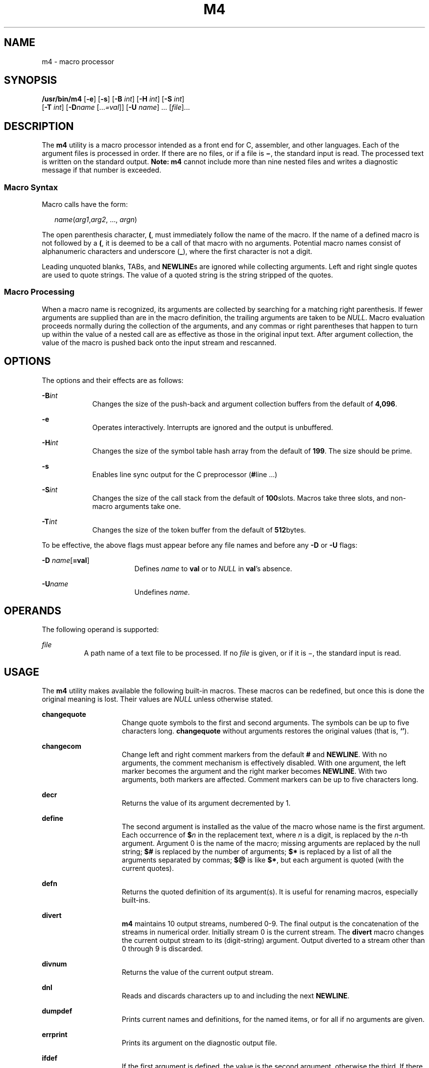 .\"
.\" Sun Microsystems, Inc. gratefully acknowledges The Open Group for
.\" permission to reproduce portions of its copyrighted documentation.
.\" Original documentation from The Open Group can be obtained online at
.\" http://www.opengroup.org/bookstore/.
.\"
.\" The Institute of Electrical and Electronics Engineers and The Open
.\" Group, have given us permission to reprint portions of their
.\" documentation.
.\"
.\" In the following statement, the phrase ``this text'' refers to portions
.\" of the system documentation.
.\"
.\" Portions of this text are reprinted and reproduced in electronic form
.\" in the SunOS Reference Manual, from IEEE Std 1003.1, 2004 Edition,
.\" Standard for Information Technology -- Portable Operating System
.\" Interface (POSIX), The Open Group Base Specifications Issue 6,
.\" Copyright (C) 2001-2004 by the Institute of Electrical and Electronics
.\" Engineers, Inc and The Open Group.  In the event of any discrepancy
.\" between these versions and the original IEEE and The Open Group
.\" Standard, the original IEEE and The Open Group Standard is the referee
.\" document.  The original Standard can be obtained online at
.\" http://www.opengroup.org/unix/online.html.
.\"
.\" This notice shall appear on any product containing this material.
.\"
.\" The contents of this file are subject to the terms of the
.\" Common Development and Distribution License (the "License").
.\" You may not use this file except in compliance with the License.
.\"
.\" You can obtain a copy of the license at usr/src/OPENSOLARIS.LICENSE
.\" or http://www.opensolaris.org/os/licensing.
.\" See the License for the specific language governing permissions
.\" and limitations under the License.
.\"
.\" When distributing Covered Code, include this CDDL HEADER in each
.\" file and include the License file at usr/src/OPENSOLARIS.LICENSE.
.\" If applicable, add the following below this CDDL HEADER, with the
.\" fields enclosed by brackets "[]" replaced with your own identifying
.\" information: Portions Copyright [yyyy] [name of copyright owner]
.\"
.\"
.\" Copyright 1989 AT&T
.\" Portions Copyright (c) 1992, X/Open Company Limited All Rights Reserved
.\" Copyright (c) 2007, Sun Microsystems, Inc. All Rights Reserved.
.\"
.TH M4 1 "Oct 25, 2017"
.SH NAME
m4 \- macro processor
.SH SYNOPSIS
.LP
.nf
\fB/usr/bin/m4\fR [\fB-e\fR] [\fB-s\fR] [\fB-B\fR \fIint\fR] [\fB-H\fR \fIint\fR] [\fB-S\fR \fIint\fR]
     [\fB-T\fR \fIint\fR] [\fB-D\fR\fIname\fR [...\fI=val\fR]] [\fB-U\fR \fIname\fR] ... [\fIfile\fR]...
.fi

.SH DESCRIPTION
.sp
.LP
The \fBm4\fR utility is a macro processor intended as a front end for C,
assembler, and other languages. Each of the argument files is processed in
order. If there are no files, or if a file is \fB\(mi\fR, the standard input is
read. The processed text is written on the standard output. \fBNote:\fR
\fBm4\fR cannot include more than nine nested files and writes a diagnostic
message if that number is exceeded.
.SS "Macro Syntax"
.sp
.LP
Macro calls have the form:
.sp
.in +2
.nf
\fIname\fR(\fIarg1\fR,\fIarg2\fR, ..., \fIargn\fR)
.fi
.in -2
.sp

.sp
.LP
The open parenthesis character, \fB(\fR, must immediately follow the name of
the macro. If the name of a defined macro is not followed by a \fB(\fR, it is
deemed to be a call of that macro with no arguments. Potential macro names
consist of alphanumeric characters and underscore (\fB_\fR), where the first
character is not a digit.
.sp
.LP
Leading unquoted blanks, TABs, and \fBNEWLINE\fRs are ignored while collecting
arguments. Left and right single quotes are used to quote strings. The value of
a quoted string is the string stripped of the quotes.
.SS "Macro Processing"
.sp
.LP
When a macro name is recognized, its arguments are collected by searching for a
matching right parenthesis. If fewer arguments are supplied than are in the
macro definition, the trailing arguments are taken to be \fINULL\fR. Macro
evaluation proceeds normally during the collection of the arguments, and any
commas or right parentheses that happen to turn up within the value of a nested
call are as effective as those in the original input text. After argument
collection, the value of the macro is pushed back onto the input stream and
rescanned.
.SH OPTIONS
.sp
.LP
The options and their effects are as follows:
.sp
.ne 2
.na
\fB\fB-B\fR\fIint\fR\fR
.ad
.RS 9n
Changes the size of the push-back and argument collection buffers from the
default of \fB4,096\fR.
.RE

.sp
.ne 2
.na
\fB\fB-e\fR\fR
.ad
.RS 9n
Operates interactively. Interrupts are ignored and the output is unbuffered.
.RE

.sp
.ne 2
.na
\fB\fB-H\fR\fIint\fR\fR
.ad
.RS 9n
Changes the size of the symbol table hash array from the default of \fB199\fR.
The size should be prime.
.RE

.sp
.ne 2
.na
\fB\fB-s\fR\fR
.ad
.RS 9n
Enables line sync output for the C preprocessor (\fB#\fRline .\|.\|.\|)
.RE

.sp
.ne 2
.na
\fB\fB-S\fR\fIint\fR\fR
.ad
.RS 9n
Changes the size of the call stack from the default of \fB100\fRslots. Macros
take three slots, and non-macro arguments take one.
.RE

.sp
.ne 2
.na
\fB\fB-T\fR\fIint\fR\fR
.ad
.RS 9n
Changes the size of the token buffer from the default of \fB512\fRbytes.
.RE

.sp
.LP
To be effective, the above flags must appear before any file names and before
any \fB-D\fR or \fB-U\fR flags:
.sp
.ne 2
.na
\fB\fB-D\fR \fIname\fR[\fB=\fR\fBval\fR]\fR
.ad
.RS 17n
Defines \fIname\fR to \fBval\fR or to \fINULL\fR in \fBval\fR's absence.
.RE

.sp
.ne 2
.na
\fB\fB-U\fR\fIname\fR\fR
.ad
.RS 17n
Undefines \fIname\fR.
.RE

.SH OPERANDS
.sp
.LP
The following operand is supported:
.sp
.ne 2
.na
\fB\fIfile\fR\fR
.ad
.RS 8n
A path name of a text file to be processed. If no \fIfile\fR is given, or if it
is \(mi, the standard input is read.
.RE

.SH USAGE
.sp
.LP
The \fBm4\fR utility makes available the following built-in macros. These
macros can be redefined, but once this is done the original meaning is lost.
Their values are \fINULL\fR unless otherwise stated.
.sp
.ne 2
.na
\fB\fBchangequote\fR\fR
.ad
.RS 15n
Change quote symbols to the first and second arguments. The symbols can be up
to five characters long. \fBchangequote\fR without arguments restores the
original values (that is, \fB`\|'\fR).
.RE

.sp
.ne 2
.na
\fB\fBchangecom\fR\fR
.ad
.RS 15n
Change left and right comment markers from the default \fB#\fR and
\fBNEWLINE\fR. With no arguments, the comment mechanism is effectively
disabled. With one argument, the left marker becomes the argument and the right
marker becomes \fBNEWLINE\fR. With two arguments, both markers are affected.
Comment markers can be up to five characters long.
.RE

.sp
.ne 2
.na
\fB\fBdecr\fR\fR
.ad
.RS 15n
Returns the value of its argument decremented by 1.
.RE

.sp
.ne 2
.na
\fB\fBdefine\fR\fR
.ad
.RS 15n
The second argument is installed as the value of the macro whose name is the
first argument. Each occurrence of \fB$\fR\fIn\fR in the replacement text,
where \fIn\fR is a digit, is replaced by the \fIn\fR-th argument. Argument 0 is
the name of the macro; missing arguments are replaced by the null string;
\fB$#\fR is replaced by the number of arguments; \fB$*\fR is replaced by a list
of all the arguments separated by commas; \fB$@\fR is like \fB$*\fR, but each
argument is quoted (with the current quotes).
.RE

.sp
.ne 2
.na
\fB\fBdefn\fR\fR
.ad
.RS 15n
Returns the quoted definition of its argument(s). It is useful for renaming
macros, especially built-ins.
.RE

.sp
.ne 2
.na
\fB\fBdivert\fR\fR
.ad
.RS 15n
\fBm4\fR maintains 10 output streams, numbered 0-9. The final output is the
concatenation of the streams in numerical order. Initially stream 0 is the
current stream. The \fBdivert\fR macro changes the current output stream to its
(digit-string) argument. Output diverted to a stream other than 0 through 9 is
discarded.
.RE

.sp
.ne 2
.na
\fB\fBdivnum\fR\fR
.ad
.RS 15n
Returns the value of the current output stream.
.RE

.sp
.ne 2
.na
\fB\fBdnl\fR\fR
.ad
.RS 15n
Reads and discards characters up to and including the next \fBNEWLINE\fR.
.RE

.sp
.ne 2
.na
\fB\fBdumpdef\fR\fR
.ad
.RS 15n
Prints current names and definitions, for the named items, or for all if no
arguments are given.
.RE

.sp
.ne 2
.na
\fB\fBerrprint\fR\fR
.ad
.RS 15n
Prints its argument on the diagnostic output file.
.RE

.sp
.ne 2
.na
\fB\fBifdef\fR\fR
.ad
.RS 15n
If the first argument is defined, the value is the second argument, otherwise
the third. If there is no third argument, the value is \fINULL\fR. The word
\fBunix\fR is predefined.
.RE

.sp
.ne 2
.na
\fB\fBifelse\fR\fR
.ad
.RS 15n
This macro has three or more arguments. If the first argument is the same
string as the second, then the value is the third argument. If not, and if
there are more than four arguments, the process is repeated with arguments 4,
5, 6 and 7. Otherwise, the value is either the fourth string, or, if it is not
present, \fINULL\fR.
.RE

.sp
.ne 2
.na
\fB\fBinclude\fR\fR
.ad
.RS 15n
Returns the contents of the file named in the argument.
.RE

.sp
.ne 2
.na
\fB\fBincr\fR\fR
.ad
.RS 15n
Returns the value of its argument incremented by 1. The value of the argument
is calculated by interpreting an initial digit-string as a decimal number.
.RE

.sp
.ne 2
.na
\fB\fBindex\fR\fR
.ad
.RS 15n
Returns the position in its first argument where the second argument begins
(zero origin), or \(mi1 if the second argument does not occur.
.RE

.sp
.ne 2
.na
\fB\fBlen\fR\fR
.ad
.RS 15n
Returns the number of characters in its argument.
.RE

.sp
.ne 2
.na
\fB\fBm4exit\fR\fR
.ad
.RS 15n
This macro causes immediate exit from \fBm4\fR. Argument 1, if given, is the
exit code; the default is \fB0\fR.
.RE

.sp
.ne 2
.na
\fB\fBm4wrap\fR\fR
.ad
.RS 15n
Argument 1 is pushed back at final \fBEOF\fR. Example:
\fBm4wrap(`cleanup(\|)')\fR
.RE

.sp
.ne 2
.na
\fB\fBmaketemp\fR\fR
.ad
.RS 15n
Fills in a string of "\fBX\fR" characters in its argument with the current
process \fBID\fR.
.RE

.sp
.ne 2
.na
\fB\fBpopdef\fR\fR
.ad
.RS 15n
Removes current definition of its argument(s), exposing the previous one, if
any.
.RE

.sp
.ne 2
.na
\fB\fBpushdef\fR\fR
.ad
.RS 15n
Like \fBdefine\fR, but saves any previous definition.
.RE

.sp
.ne 2
.na
\fB\fBshift\fR\fR
.ad
.RS 15n
Returns all but its first argument. The other arguments are quoted and pushed
back with commas in between. The quoting nullifies the effect of the extra scan
that is subsequently be performed.
.RE

.sp
.ne 2
.na
\fB\fBsinclude\fR\fR
.ad
.RS 15n
This macro is identical to \fBinclude\fR, except that it says nothing if the
file is inaccessible.
.RE

.sp
.ne 2
.na
\fB\fBsubstr\fR\fR
.ad
.RS 15n
Returns a substring of its first argument. The second argument is a zero origin
number selecting the first character; the third argument indicates the length
of the substring. A missing third argument is taken to be large enough to
extend to the end of the first string.
.RE

.sp
.ne 2
.na
\fB\fBsyscmd\fR\fR
.ad
.RS 15n
This macro executes the command given in the first argument. No value is
returned.
.RE

.sp
.ne 2
.na
\fB\fBsysval\fR\fR
.ad
.RS 15n
This macro is the return code from the last call to \fBsyscmd\fR.
.RE

.sp
.ne 2
.na
\fB\fBtranslit\fR\fR
.ad
.RS 15n
Transliterates the characters in its first argument from the set given by the
second argument to the set given by the third. No abbreviations are permitted.
.RE

.sp
.ne 2
.na
\fB\fBtraceon\fR\fR
.ad
.RS 15n
This macro with no arguments, turns on tracing for all macros (including
built-ins). Otherwise, turns on tracing for named macros.
.RE

.sp
.ne 2
.na
\fB\fBtraceoff\fR\fR
.ad
.RS 15n
Turns off trace globally and for any macros specified.
.RE

.sp
.ne 2
.na
\fB\fBundefine\fR\fR
.ad
.RS 15n
Removes the definition of the macro named in its argument.
.RE

.sp
.ne 2
.na
\fB\fBundivert\fR\fR
.ad
.RS 15n
This macro causes immediate output of text from diversions named as arguments,
or all diversions if no argument. Text can be undiverted into another
diversion. Undiverting discards the diverted text.
.RE

.sp
.ne 2
.na
\fB\fBeval\fR\fR
.ad
.RS 8n
Evaluates its argument as an arithmetic expression,  using  32-bit
signed-integer arithmetic. The following operators are supported: parentheses,
unary -, unary +, !, ~, *, /, %, +, -, <<, >>, relationals, bitwise &, |, &&,
and ||. Precedence and associativity are as in C. Octal and hex numbers can
also be specified as in C. The second argument specifies the radix for the
result; the default is 10. The third argument can be used to specify the
minimum number of digits in the result.
.RE

.SH EXAMPLES
.LP
\fBExample 1 \fRExamples of m4 files
.sp
.LP
If the file \fBm4src\fR contains the lines:

.sp
.in +2
.nf
The value of `VER' is "VER".
        ifdef(`VER', ``VER'' is defined to be VER., VER is not defined.)
        ifelse(VER, 1, ``VER'' is `VER'.)
        ifelse(VER, 2, ``VER'' is `VER'., ``VER'' is not 2.)
        end
.fi
.in -2
.sp

.sp
.LP
then the command:

.sp
.in +2
.nf
\fBm4 m4src\fR
.fi
.in -2
.sp

.sp
.LP
or the command:

.sp
.in +2
.nf
\fBm4 -U VER m4src\fR
.fi
.in -2
.sp

.sp
.LP
produces the output:

.sp
.in +2
.nf
The value of VER is "VER".
        VER is not defined.

        VER is not 2.
        end
.fi
.in -2
.sp

.sp
.LP
The command:

.sp
.in +2
.nf
\fBm4 -D VER m4src\fR
.fi
.in -2
.sp

.sp
.LP
produces the output:

.sp
.in +2
.nf
The value of VER is "".
        VER is defined to be .

        VER is not 2.
        end
.fi
.in -2
.sp

.sp
.LP
The command:

.sp
.in +2
.nf
\fBm4 -D VER=1 m4src\fR
.fi
.in -2
.sp

.sp
.LP
produces the output:

.sp
.in +2
.nf
The value of VER is "1".
       VER is defined to be 1.
       VER is 1.
       VER is not 2.
       end
.fi
.in -2
.sp

.sp
.LP
The command:

.sp
.in +2
.nf
\fBm4 -D VER=2 m4src\fR
.fi
.in -2
.sp

.sp
.LP
produces the output:

.sp
.in +2
.nf
The value of VER is "2".
        VER is defined to be 2.

        VER is 2.
        end
.fi
.in -2
.sp

.SH ENVIRONMENT VARIABLES
.sp
.LP
See \fBenviron\fR(5) for descriptions of the following environment variables
that affect the execution of \fBm4\fR: \fBLANG\fR, \fBLC_ALL\fR,
\fBLC_CTYPE\fR, \fBLC_MESSAGES\fR, and \fBNLSPATH\fR.
.SH EXIT STATUS
.sp
.LP
The following exit values are returned:
.sp
.ne 2
.na
\fB\fB0\fR\fR
.ad
.RS 6n
Successful completion.
.RE

.sp
.ne 2
.na
\fB\fB>0\fR\fR
.ad
.RS 6n
An error occurred
.RE

.sp
.LP
If the \fBm4exit\fR macro is used, the exit value can be specified by the input
file.

.SH ATTRIBUTES
.sp
.LP
See \fBattributes\fR(5) for descriptions of the following attributes:
.SS "\fB/usr/bin/m4\fR"
.sp

.sp
.TS
box;
c | c
l | l .
ATTRIBUTE TYPE	ATTRIBUTE VALUE
_
Interface Stability	Standard
.TE

.SH SEE ALSO
.sp
.LP
\fBas\fR(1), \fBattributes\fR(5), \fBenviron\fR(5), \fBstandards\fR(5)
